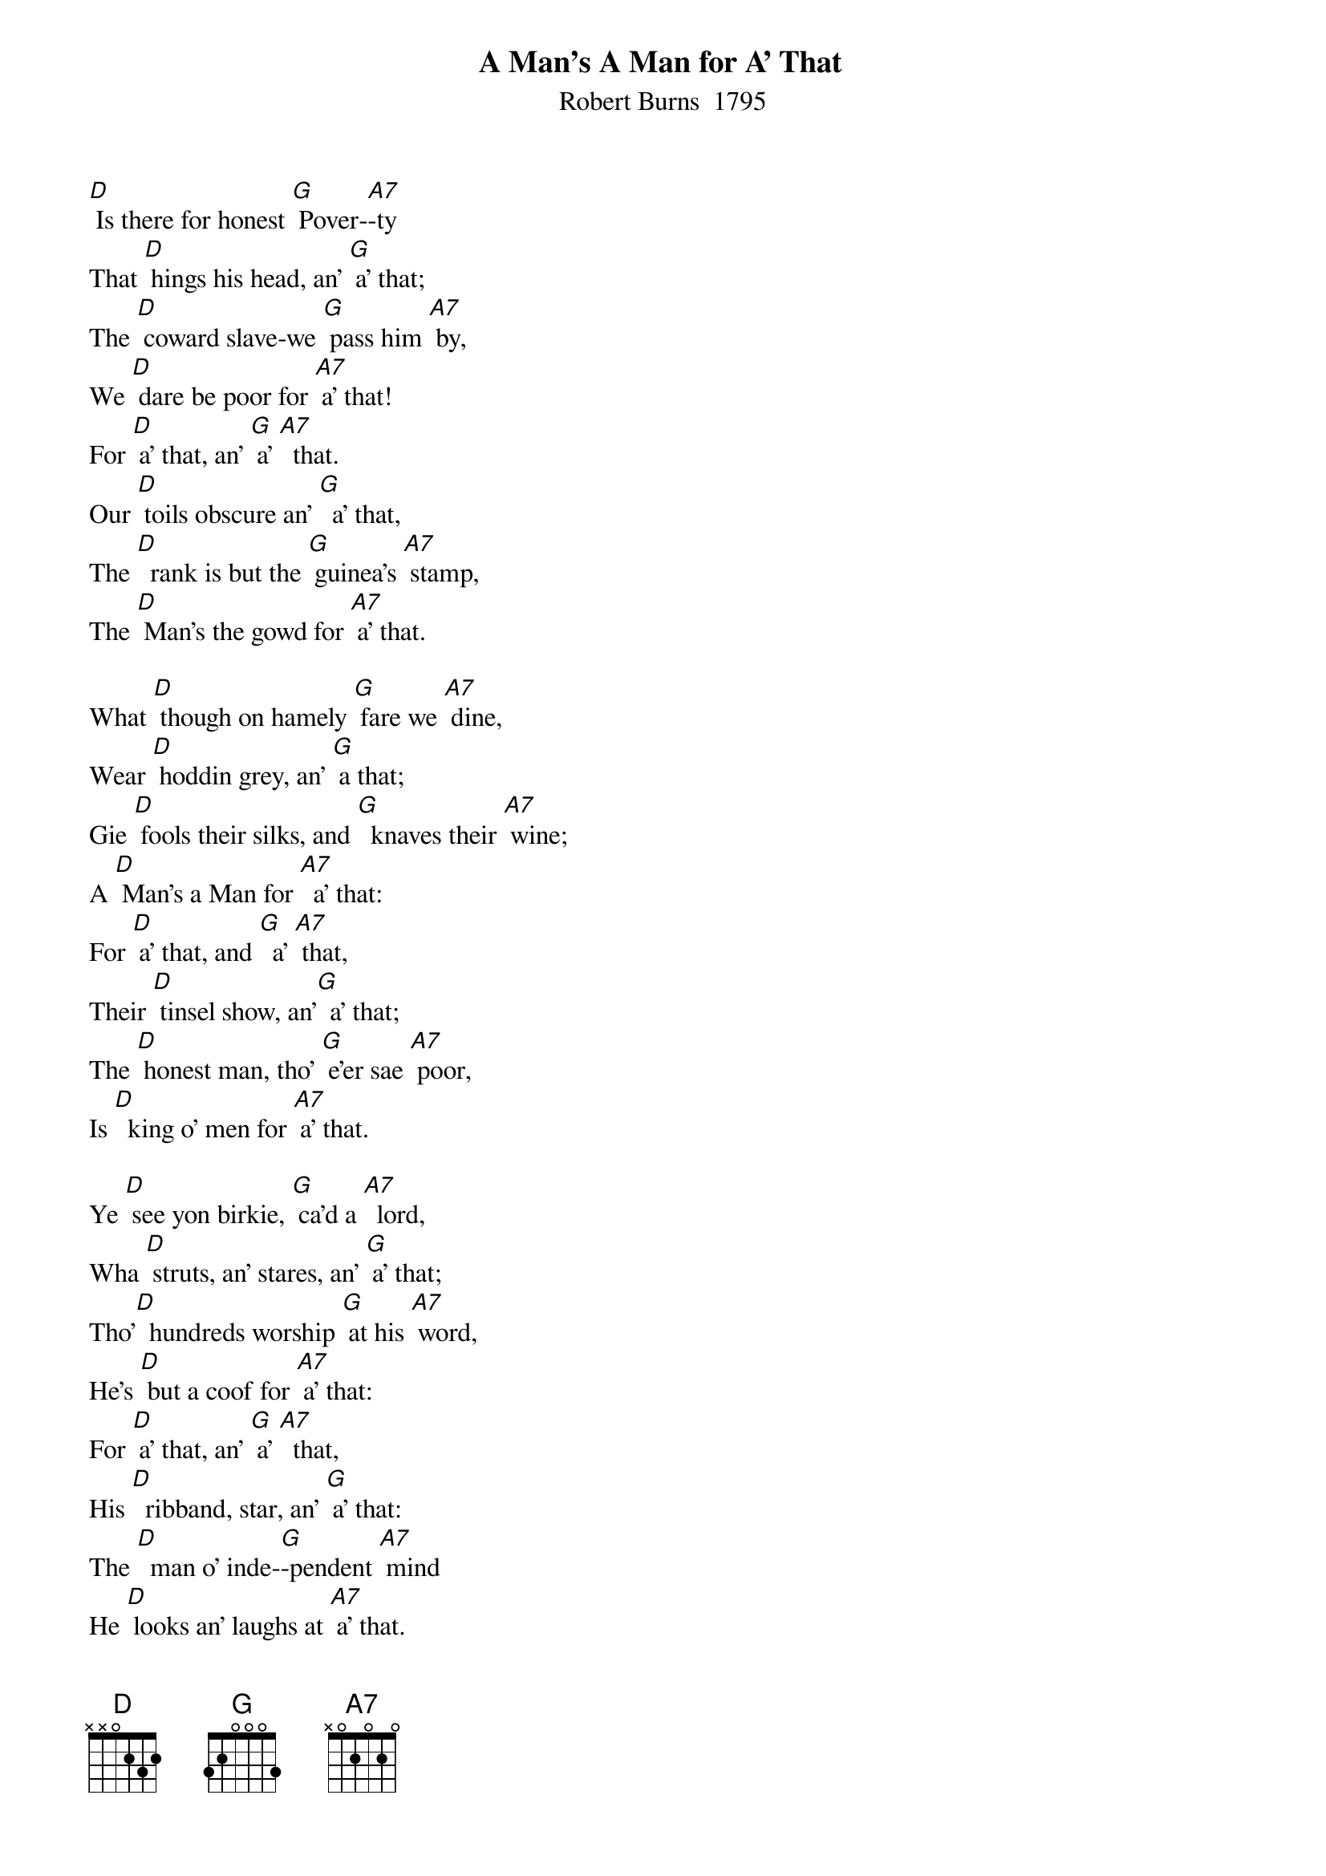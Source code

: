 {t: A Man's A Man for A' That}
{st:	Robert Burns  1795}

[D] Is there for honest [G] Pover-[A7]-ty
That [D] hings his head, an' [G] a' that;
The [D] coward slave-we [G] pass him [A7] by,
We [D] dare be poor for [A7] a' that!
For [D] a' that, an' [G] a' [A7]  that.
Our [D] toils obscure an' [G]  a' that,
The [D]  rank is but the [G] guinea's [A7] stamp,
The [D] Man's the gowd for [A7] a' that.

What [D] though on hamely [G] fare we [A7] dine,
Wear [D] hoddin grey, an' [G] a that;
Gie [D] fools their silks, and [G]  knaves their [A7] wine;
A [D] Man's a Man for [A7]  a' that:
For [D] a' that, and [G]  a' [A7] that,
Their [D] tinsel show, an'[G]  a' that;
The [D] honest man, tho' [G] e'er sae [A7] poor,
Is [D]  king o' men for [A7] a' that.

Ye [D] see yon birkie, [G] ca'd a [A7]  lord,
Wha [D] struts, an' stares, an' [G] a' that;
Tho'[D]  hundreds worship [G] at his [A7] word,
He's [D] but a coof for [A7] a' that:
For [D] a' that, an' [G] a' [A7]  that,
His [D]  ribband, star, an' [G] a' that:
The [D]  man o' inde-[G]-pendent [A7] mind
He [D] looks an' laughs at [A7] a' that.

Instrumental:
&blue: Ye [D] see yon birkie, [G] ca'd a [A7]  lord,
&blue: Wha [D] struts, an' stares, an' [G] a' that;
&blue: Tho'[D]  hundreds worship [G] at his [A7] word,
&blue: He's [D] but a coof for [A7] a' that:
&blue: For [D] a' that, an' [G] a' [A7]  that,
&blue: His [D]  ribband, star, an' [G] a' that:
&blue: The [D]  man o' inde-[G]-pendent [A7] mind
&blue: He [D] looks an' laughs at [A7] a' that.

A [D] prince can mak a [G] belted [A7]  knight,
A [D] marquis, duke, an' [G] a' that;
But an [D] honest man's a-[G] -bon his [A7] might,
Gude [D] faith, he maunna [A7] fa' that!
For [D] a' that, an' [G] a' [A7]  that,
Their [D]  dignities an' [G]  a' that;
The [D] pith o' sense, an' [G] pride o' [A7] worth,
Are [D] higher rank than [A7]  a' that.

Then [D]  let us pray that [G] come it [A7] may,
(As [D] come it will for [G] a' that,)
That [D] Sense and Worth, o'er [G] a' the [A7] earth,
Shall [D] bear the gree, an' [A7] a' that.
For [D] a' that, an' [G] a' [A7] that,
It's [D] coming yet for [G]  a' that,
That [D] Man to Man, the [G]  world [A7] o'er,
Shall [D] brothers be for [A7] a' that.

Instrumental:
&blue: For [D] a' that, an' [G] a' [A7] that,
&blue: It's [D] coming yet for [G]  a' that,
&blue: That [D] Man to Man, the [G]  world [A7] o'er,
&blue: Shall [D] brothers be for [A7] a' that.  [D]
